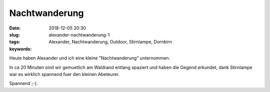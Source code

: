 Nachtwanderung
###############################
:date: 2018-12-05 20:30
:slug: alexander-nachtwanderung-1
:tags: Alexander, Nachtwanderung, Outdoor, Stirnlampe, Dornbirn
:keywords: 

Heute haben Alexander und ich eine kleine "Nachtwanderung" unternommen.


.. image:: images/thumbs/thumbnail_tall/nachtwanderung-1.jpg
	:target: images/nachtwanderung-1.jpg
        :alt: Nachtwanderung


In ca 20 Minuten sind wir gemuetlich am Waldrand entlang spaziert und haben die Gegend erkundet, dank Stirnlampe war es wirklich spannend fuer den kleinen Abeteurer.

Spannend ;-).

